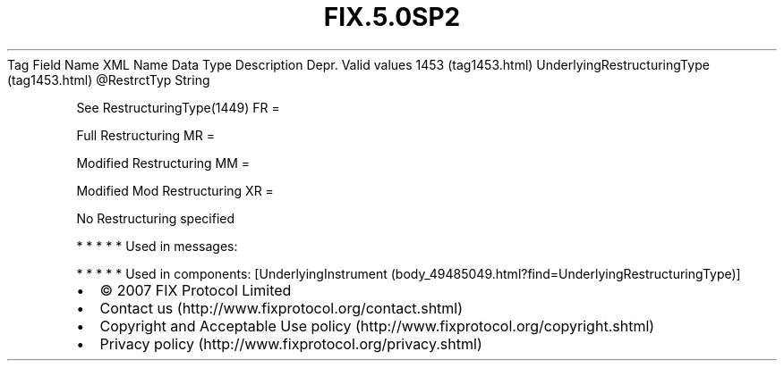 .TH FIX.5.0SP2 "" "" "Tag #1453"
Tag
Field Name
XML Name
Data Type
Description
Depr.
Valid values
1453 (tag1453.html)
UnderlyingRestructuringType (tag1453.html)
\@RestrctTyp
String
.PP
See RestructuringType(1449)
FR
=
.PP
Full Restructuring
MR
=
.PP
Modified Restructuring
MM
=
.PP
Modified Mod Restructuring
XR
=
.PP
No Restructuring specified
.PP
   *   *   *   *   *
Used in messages:
.PP
   *   *   *   *   *
Used in components:
[UnderlyingInstrument (body_49485049.html?find=UnderlyingRestructuringType)]

.PD 0
.P
.PD

.PP
.PP
.IP \[bu] 2
© 2007 FIX Protocol Limited
.IP \[bu] 2
Contact us (http://www.fixprotocol.org/contact.shtml)
.IP \[bu] 2
Copyright and Acceptable Use policy (http://www.fixprotocol.org/copyright.shtml)
.IP \[bu] 2
Privacy policy (http://www.fixprotocol.org/privacy.shtml)
